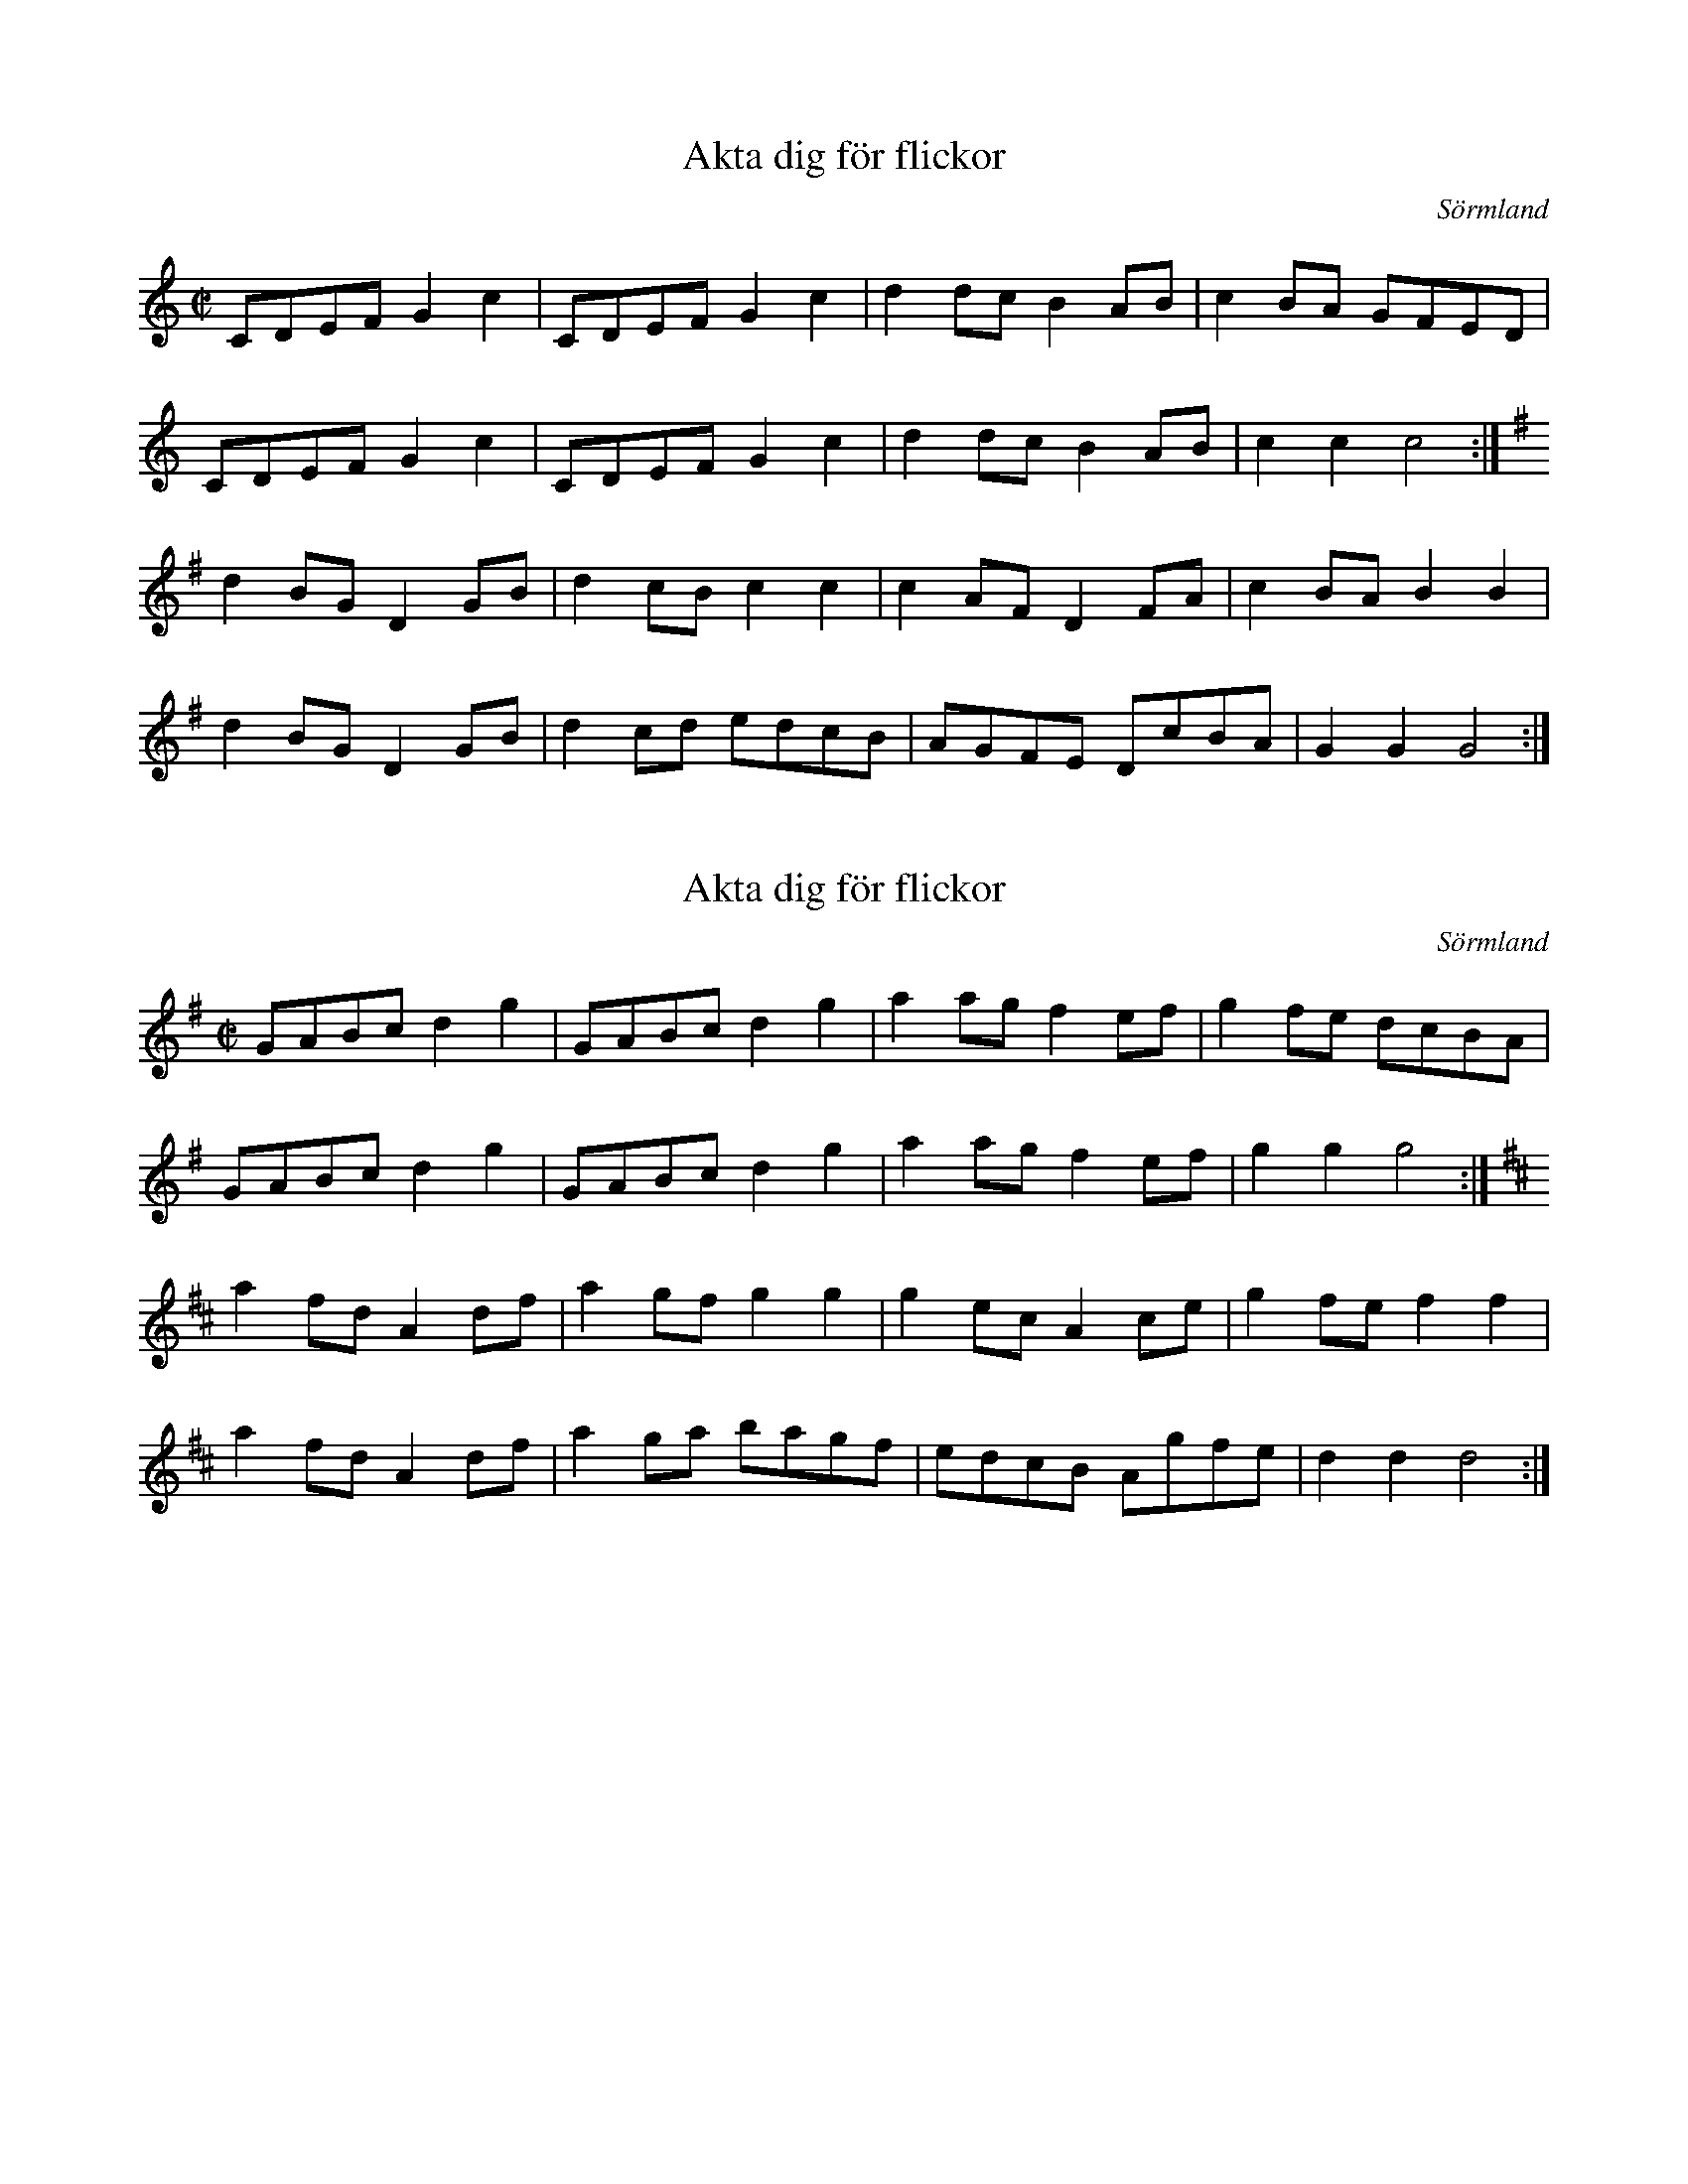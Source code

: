 X:1
T:Akta dig för flickor
N:Transposed
R:schottis
H:efter Axel Andersson, Nyköping
O:Sörmland
Z:id:hn-schottis-40
M:C|
L:1/8
K:C
CDEF G2c2 | CDEF G2c2 | d2dc B2AB | c2BA GFED |
CDEF G2c2 | CDEF G2c2 | d2dc B2AB | c2c2 c4 :|
K:G
d2BG D2GB | d2cB c2c2 | c2AF D2FA | c2BA B2B2 |
d2BG D2GB | d2cd edcB | AGFE DcBA | G2G2 G4 :|

X:2
T:Akta dig för flickor
N:Original
R:schottis
H:efter Axel Andersson, Nyköping
O:Sörmland
Z:id:hn-schottis-40
M:C|
L:1/8
K:G
GABc d2g2 | GABc d2g2 | a2ag f2ef | g2fe dcBA |
GABc d2g2 | GABc d2g2 | a2ag f2ef | g2g2 g4 :|
K:D
a2fd A2df | a2gf g2g2 | g2ec A2ce | g2fe f2f2 |
a2fd A2df | a2ga bagf | edcB Agfe | d2d2 d4 :|